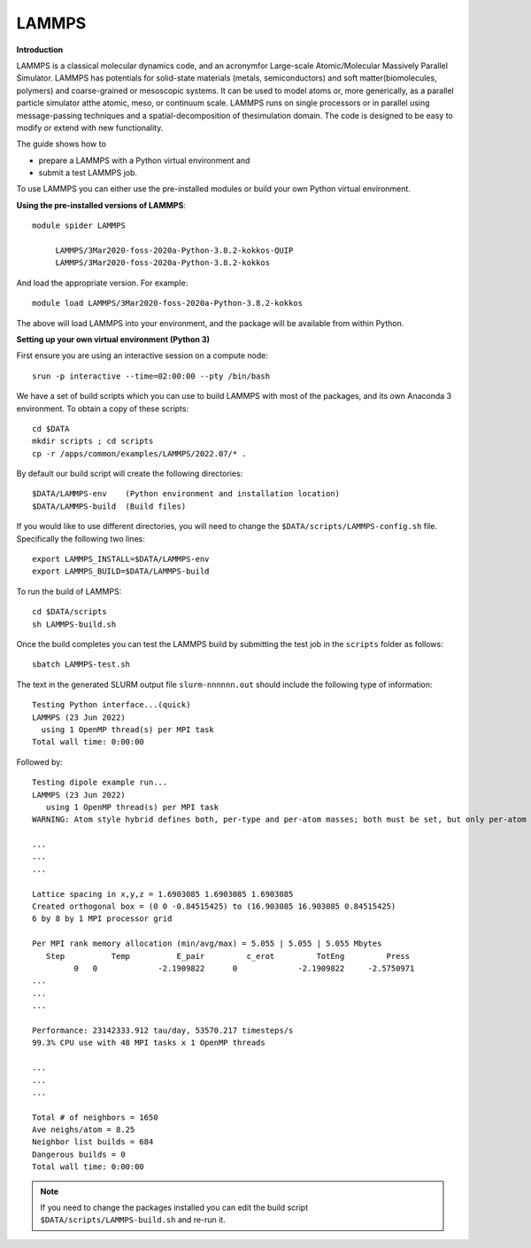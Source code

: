 LAMMPS
------

**Introduction**

LAMMPS is a classical molecular dynamics code, and an acronymfor Large-scale Atomic/Molecular Massively Parallel Simulator. LAMMPS has
potentials for solid-state materials (metals, semiconductors) and soft matter(biomolecules, polymers) and coarse-grained or mesoscopic systems. It can be
used to model atoms or, more generically, as a parallel particle simulator atthe atomic, meso, or continuum scale. LAMMPS runs on single processors or in
parallel using message-passing techniques and a spatial-decomposition of thesimulation domain. The code is designed to be easy to modify or extend with new
functionality.

The guide shows how to

- prepare a LAMMPS with a Python virtual environment and
- submit a test LAMMPS job.

To use LAMMPS you can either use the pre-installed modules or build your own Python virtual environment.

**Using the pre-installed versions of LAMMPS**:: 

   module spider LAMMPS 

        LAMMPS/3Mar2020-foss-2020a-Python-3.8.2-kokkos-QUIP
        LAMMPS/3Mar2020-foss-2020a-Python-3.8.2-kokkos

And load the appropriate version. For example:: 

        module load LAMMPS/3Mar2020-foss-2020a-Python-3.8.2-kokkos

The above will load LAMMPS into your environment, and the package will be available from within Python.

**Setting up your own virtual environment (Python 3)**

First ensure you are using an interactive session on a compute node::
   
   srun -p interactive --time=02:00:00 --pty /bin/bash

We have a set of build scripts which you can use to build LAMMPS with most of the packages, and its own Anaconda 3 environment. To obtain a copy of these scripts::

  cd $DATA
  mkdir scripts ; cd scripts
  cp -r /apps/common/examples/LAMMPS/2022.07/* .

By default our build script will create the following directories::
  
  $DATA/LAMMPS-env    (Python environment and installation location)
  $DATA/LAMMPS-build  (Build files)
  
If you would like to use different directories, you will need to change the ``$DATA/scripts/LAMMPS-config.sh`` file. Specifically the following two lines::

  export LAMMPS_INSTALL=$DATA/LAMMPS-env
  export LAMMPS_BUILD=$DATA/LAMMPS-build
  
To run the build of LAMMPS::

  cd $DATA/scripts
  sh LAMMPS-build.sh
  
Once the build completes you can test the LAMMPS build by submitting the test job in the ``scripts`` folder as follows::

  sbatch LAMMPS-test.sh
  
The text in the generated SLURM output file ``slurm-nnnnnn.out`` should include the following type of information::

   Testing Python interface...(quick)
   LAMMPS (23 Jun 2022)
     using 1 OpenMP thread(s) per MPI task
   Total wall time: 0:00:00
   
Followed by::

    Testing dipole example run...
    LAMMPS (23 Jun 2022)
       using 1 OpenMP thread(s) per MPI task
    WARNING: Atom style hybrid defines both, per-type and per-atom masses; both must be set, but only per-atom masses will be used (src/atom_vec_hybrid.cpp:133)
    
    ...
    ...
    ...

    Lattice spacing in x,y,z = 1.6903085 1.6903085 1.6903085
    Created orthogonal box = (0 0 -0.84515425) to (16.903085 16.903085 0.84515425)
    6 by 8 by 1 MPI processor grid

    Per MPI rank memory allocation (min/avg/max) = 5.055 | 5.055 | 5.055 Mbytes
       Step          Temp          E_pair         c_erot         TotEng         Press
             0   0             -2.1909822      0             -2.1909822     -2.5750971
    ...
    ...
    ...

    Performance: 23142333.912 tau/day, 53570.217 timesteps/s
    99.3% CPU use with 48 MPI tasks x 1 OpenMP threads
    
    ...
    ...
    ...

    Total # of neighbors = 1650
    Ave neighs/atom = 8.25
    Neighbor list builds = 684
    Dangerous builds = 0
    Total wall time: 0:00:00
 
  
.. note::   
   If you need to change the packages installed you can edit the build script ``$DATA/scripts/LAMMPS-build.sh`` and re-run it.


  

  
